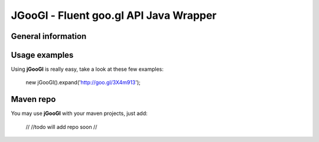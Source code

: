 ********
JGooGl - Fluent goo.gl API Java Wrapper
********
General information
===================

Usage examples
==============
Using **jGooGl** is really easy, take a look at these few examples:

  new jGooGl().expand('http://goo.gl/3X4m913');

Maven repo
==========
You may use **jGooGl** with your maven projects, just add:

  //
  //todo will add repo soon
  // 
